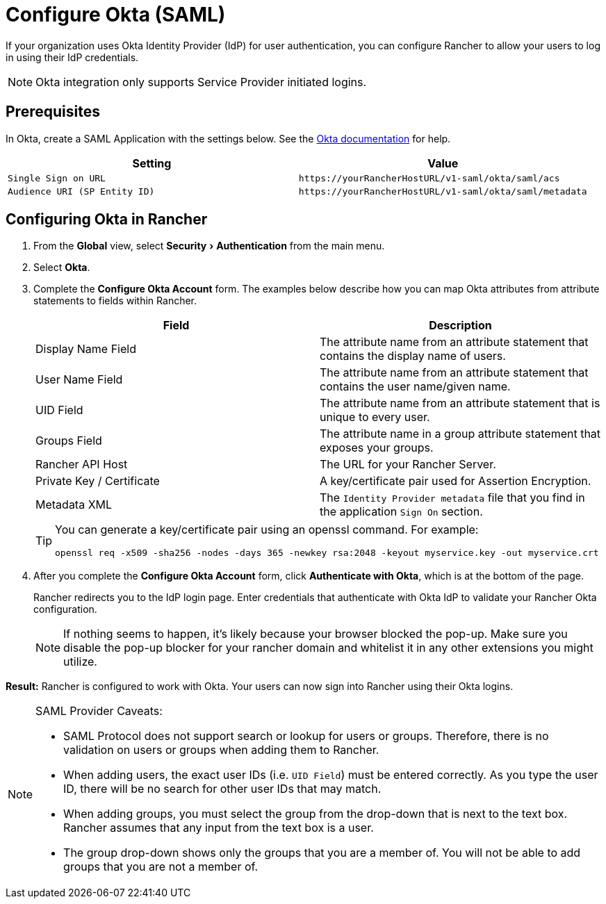 = Configure Okta (SAML)
:experimental:

If your organization uses Okta Identity Provider (IdP) for user authentication, you can configure Rancher to allow your users to log in using their IdP credentials.

NOTE: Okta integration only supports Service Provider initiated logins.

== Prerequisites

In Okta, create a SAML Application with the settings below. See the https://developer.okta.com/standards/SAML/setting_up_a_saml_application_in_okta[Okta documentation] for help.

|===
| Setting | Value

| `Single Sign on URL`
| `+https://yourRancherHostURL/v1-saml/okta/saml/acs+`

| `Audience URI (SP Entity ID)`
| `+https://yourRancherHostURL/v1-saml/okta/saml/metadata+`
|===

== Configuring Okta in Rancher

. From the *Global* view, select menu:Security[Authentication] from the main menu.
. Select *Okta*.
. Complete the *Configure Okta Account* form. The examples below describe how you can map Okta attributes from attribute statements to fields within Rancher.
+
|===
| Field | Description

| Display Name Field
| The attribute name from an attribute statement that contains the display name of users.

| User Name Field
| The attribute name from an attribute statement that contains the user name/given name.

| UID Field
| The attribute name from an attribute statement that is unique to every user.

| Groups Field
| The attribute name in a group attribute statement that exposes your groups.

| Rancher API Host
| The URL for your Rancher Server.

| Private Key / Certificate
| A key/certificate pair used for Assertion Encryption.

| Metadata XML
| The `Identity Provider metadata` file that you find in the application `Sign On` section.
|===
+
[TIP]
====
You can generate a key/certificate pair using an openssl command. For example:

    openssl req -x509 -sha256 -nodes -days 365 -newkey rsa:2048 -keyout myservice.key -out myservice.crt
====

. After you complete the *Configure Okta Account* form, click *Authenticate with Okta*, which is at the bottom of the page.
+
Rancher redirects you to the IdP login page. Enter credentials that authenticate with Okta IdP to validate your Rancher Okta configuration.
+
NOTE: If nothing seems to happen, it's likely because your browser blocked the pop-up. Make sure you disable the pop-up blocker for your rancher domain and whitelist it in any other extensions you might utilize.

*Result:* Rancher is configured to work with Okta. Your users can now sign into Rancher using their Okta logins.

[NOTE]
.SAML Provider Caveats:
====

* SAML Protocol does not support search or lookup for users or groups. Therefore, there is no validation on users or groups when adding them to Rancher.
* When adding users, the exact user IDs (i.e. `UID Field`) must be entered correctly. As you type the user ID, there will be no search for other  user IDs that may match.
* When adding groups, you must select the group from the drop-down that is next to the text box. Rancher assumes that any input from the text box is a user.
* The group drop-down shows only the groups that you are a member of. You will not be able to add groups that you are not a member of.
====


